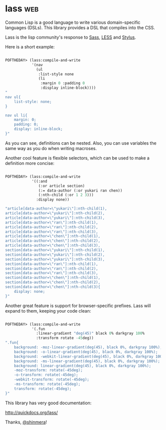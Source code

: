 * lass :web:

Common Lisp is a good language to write various domain-specific
languages (DSLs). This library provides a DSL that compiles into the
CSS.

Lass is the lisp community's response to [[https://sass-lang.com/][Sass]], [[http://lesscss.org/][LESS]] and [[https://stylus-lang.com/][Stylus]].

Here is a short example:

#+BEGIN_SRC lisp

POFTHEDAY> (lass:compile-and-write
            '(nav
              (ul
               :list-style none
               (li
                :margin 0 :padding 0
                :display inline-block))))
"
nav ul{
    list-style: none;
}

nav ul li{
    margin: 0;
    padding: 0;
    display: inline-block;
}"

#+END_SRC

As you can see, definitions can be nested. Also, you can use variables
the same way as you do when writing macroses.

Another cool feature is flexible selectors, which can be used to make
a definition more concise:

#+BEGIN_SRC lisp

POFTHEDAY> (lass:compile-and-write
            '((:and
               (:or article section)
               (:= data-author (:or yukari ran chen))
               (:nth-child (:or 1 2 3)))
              :display none))

"article[data-author=\"yukari\"]:nth-child(1),
article[data-author=\"yukari\"]:nth-child(2),
article[data-author=\"yukari\"]:nth-child(3),
article[data-author=\"ran\"]:nth-child(1),
article[data-author=\"ran\"]:nth-child(2),
article[data-author=\"ran\"]:nth-child(3),
article[data-author=\"chen\"]:nth-child(1),
article[data-author=\"chen\"]:nth-child(2),
article[data-author=\"chen\"]:nth-child(3),
section[data-author=\"yukari\"]:nth-child(1),
section[data-author=\"yukari\"]:nth-child(2),
section[data-author=\"yukari\"]:nth-child(3),
section[data-author=\"ran\"]:nth-child(1),
section[data-author=\"ran\"]:nth-child(2),
section[data-author=\"ran\"]:nth-child(3),
section[data-author=\"chen\"]:nth-child(1),
section[data-author=\"chen\"]:nth-child(2),
section[data-author=\"chen\"]:nth-child(3){
    display: none;
}"

#+END_SRC

Another great feature is support for browser-specific prefixes. Lass will
expand to them, keeping your code clean:

#+BEGIN_SRC lisp

POFTHEDAY> (lass:compile-and-write
            '(.fun
              :linear-gradient "deg(45)" black 0% darkgray 100%
              :transform rotate -45deg))
".fun{
    background: -moz-linear-gradient(deg(45), black 0%, darkgray 100%);
    background: -o-linear-gradient(deg(45), black 0%, darkgray 100%);
    background: -webkit-linear-gradient(deg(45), black 0%, darkgray 100%);
    background: -ms-linear-gradient(deg(45), black 0%, darkgray 100%);
    background: linear-gradient(deg(45), black 0%, darkgray 100%);
    -moz-transform: rotate(-45deg);
    -o-transform: rotate(-45deg);
    -webkit-transform: rotate(-45deg);
    -ms-transform: rotate(-45deg);
    transform: rotate(-45deg);
}"

#+END_SRC

This library has very good documentation:

http://quickdocs.org/lass/

Thanks, [[https://twitter.com/shinmera][@shinmera]]!
